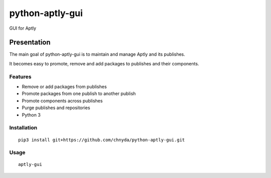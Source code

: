 ============
python-aptly-gui
============

GUI for Aptly

Presentation
=========

The main goal of python-aptly-gui is to maintain and manage Aptly and its publishes.

It becomes easy to promote, remove and add packages to publishes and their components.

Features
--------

- Remove or add packages from publishes

- Promote packages from one publish to another publish

- Promote components across publishes

- Purge publishes and repositories

- Python 3

Installation
--------

::
  
  pip3 install git+https://github.com/chnyda/python-aptly-gui.git

Usage
--------
::
  
  aptly-gui
